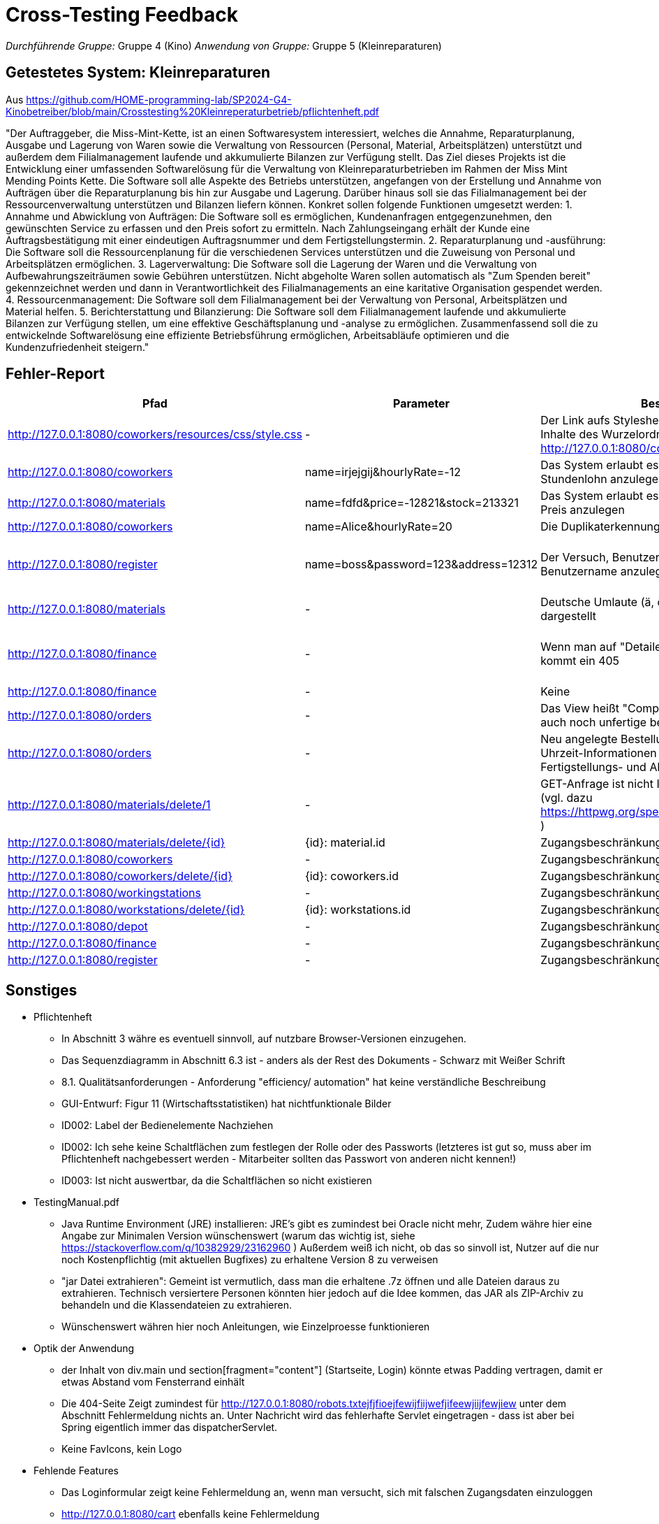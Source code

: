 // Bogen, den Sie für das Cross-Testing verwenden können

= Cross-Testing Feedback

__Durchführende Gruppe:__ Gruppe 4 (Kino)
__Anwendung von Gruppe:__ Gruppe 5 (Kleinreparaturen)

== Getestetes System: Kleinreparaturen
Aus https://github.com/HOME-programming-lab/SP2024-G4-Kinobetreiber/blob/main/Crosstesting%20Kleinreperaturbetrieb/pflichtenheft.pdf

"Der Auftraggeber, die Miss-Mint-Kette, ist an einen Softwaresystem interessiert, welches die
Annahme, Reparaturplanung, Ausgabe und Lagerung von Waren sowie die Verwaltung von
Ressourcen (Personal, Material, Arbeitsplätzen) unterstützt und außerdem dem Filialmanagement
laufende und akkumulierte Bilanzen zur Verfügung stellt.
Das Ziel dieses Projekts ist die Entwicklung einer umfassenden Softwarelösung für die Verwaltung
von Kleinreparaturbetrieben im Rahmen der Miss Mint Mending Points Kette. Die Software soll alle
Aspekte des Betriebs unterstützen, angefangen von der Erstellung und Annahme von Aufträgen
über die Reparaturplanung bis hin zur Ausgabe und Lagerung. Darüber hinaus soll sie das
Filialmanagement bei der Ressourcenverwaltung unterstützen und Bilanzen liefern können.
Konkret sollen folgende Funktionen umgesetzt werden:
1. Annahme und Abwicklung von Aufträgen: Die Software soll es ermöglichen, Kundenanfragen
entgegenzunehmen, den gewünschten Service zu erfassen und den Preis sofort zu ermitteln.
Nach Zahlungseingang erhält der Kunde eine Auftragsbestätigung mit einer eindeutigen
Auftragsnummer und dem Fertigstellungstermin.
2. Reparaturplanung und -ausführung: Die Software soll die Ressourcenplanung für die
verschiedenen Services unterstützen und die Zuweisung von Personal und Arbeitsplätzen
ermöglichen.
3. Lagerverwaltung: Die Software soll die Lagerung der Waren und die Verwaltung von
Aufbewahrungszeiträumen sowie Gebühren unterstützen. Nicht abgeholte Waren sollen
automatisch als "Zum Spenden bereit" gekennzeichnet werden und dann in Verantwortlichkeit
des Filialmanagements an eine karitative Organisation gespendet werden.
4. Ressourcenmanagement: Die Software soll dem Filialmanagement bei der Verwaltung von
Personal, Arbeitsplätzen und Material helfen.
5. Berichterstattung und Bilanzierung: Die Software soll dem Filialmanagement laufende und
akkumulierte Bilanzen zur Verfügung stellen, um eine effektive Geschäftsplanung und -analyse
zu ermöglichen.
Zusammenfassend soll die zu entwickelnde Softwarelösung eine effiziente Betriebsführung
ermöglichen, Arbeitsabläufe optimieren und die Kundenzufriedenheit steigern."

== Fehler-Report
// See http://asciidoctor.org/docs/user-manual/#tables
[options="header"]
|===
|Pfad |Parameter |Beschreibung |Rückgabe
| http://127.0.0.1:8080/coworkers/resources/css/style.css | - | Der Link aufs Stylesheet führt nur für (virtuelle) Inhalte des Wurzelordners zum Ziel (Verweisseite: http://127.0.0.1:8080/coworkers/create)| 404 not found 
| http://127.0.0.1:8080/coworkers | name=irjejgij&hourlyRate=-12 | Das System erlaubt es, Mitarbeiter mit negativem Stundenlohn anzulegen | keine 
| http://127.0.0.1:8080/materials | name=fdfd&price=-12821&stock=213321 | Das System erlaubt es, Materialien mit negativem Preis anzulegen | keine 
| http://127.0.0.1:8080/coworkers | name=Alice&hourlyRate=20 | Die Duplikaterkennung funktioniert nicht richtig |
| http://127.0.0.1:8080/register  | name=boss&password=123&address=12312 | Der Versuch, Benutzer mit bereits existierendem Benutzername anzulegen, führt in einen 500 | 500 Internal Server Error
| http://127.0.0.1:8080/materials | - | Deutsche Umlaute (ä, ö, ü, ß), werden nicht korrekt dargestellt | -
| http://127.0.0.1:8080/finance   | - | Wenn man auf "Detailed Data analytics" geht, kommt ein 405 | 405 Method Not Allowed
| http://127.0.0.1:8080/finance   | - | Keine  | -
| http://127.0.0.1:8080/orders    | - | Das View heißt "Completed Orders", enthält aber auch noch unfertige bestellungen |-
| http://127.0.0.1:8080/orders    | - | Neu angelegte Bestellungen haben keine korrekten Uhrzeit-Informationen und sind sofort mit Fertigstellungs- und Abholdaten versehen | -
| http://127.0.0.1:8080/materials/delete/1 | - | GET-Anfrage ist nicht Idempotent und nicht Safe (vgl. dazu https://httpwg.org/specs/rfc9110.html#safe.methods ) |-
| http://127.0.0.1:8080/materials/delete/{id} | {id}: material.id | Zugangsbeschränkung fehlt |
| http://127.0.0.1:8080/coworkers | - | Zugangsbeschränkung fehlt |
| http://127.0.0.1:8080/coworkers/delete/{id} | {id}: coworkers.id | Zugangsbeschränkung fehlt |
| http://127.0.0.1:8080/workingstations | - | Zugangsbeschränkung fehlt |
| http://127.0.0.1:8080/workstations/delete/{id} | {id}: workstations.id | Zugangsbeschränkung fehlt |
| http://127.0.0.1:8080/depot | - | Zugangsbeschränkung fehlt | 
| http://127.0.0.1:8080/finance | - | Zugangsbeschränkung fehlt |
| http://127.0.0.1:8080/register | - | Zugangsbeschränkung fehlt | 
| 
|===

== Sonstiges

* Pflichtenheft
** In Abschnitt 3 währe es eventuell sinnvoll, auf nutzbare Browser-Versionen einzugehen.
** Das Sequenzdiagramm in Abschnitt 6.3 ist - anders als der Rest des Dokuments - Schwarz mit Weißer Schrift
** 8.1. Qualitätsanforderungen - Anforderung "efficiency/ automation" hat keine verständliche Beschreibung
** GUI-Entwurf: Figur 11 (Wirtschaftsstatistiken) hat nichtfunktionale Bilder
** ID002: Label der Bedienelemente Nachziehen
** ID002: Ich sehe keine Schaltflächen zum festlegen der Rolle oder des Passworts (letzteres ist gut so, muss aber im Pflichtenheft nachgebessert werden - Mitarbeiter sollten das Passwort von anderen nicht kennen!)
** ID003: Ist nicht auswertbar, da die Schaltflächen so nicht existieren
* TestingManual.pdf
** Java Runtime Environment (JRE) installieren: JRE's gibt es zumindest bei Oracle nicht mehr, Zudem währe hier eine Angabe zur Minimalen Version wünschenswert (warum das wichtig ist, siehe https://stackoverflow.com/q/10382929/23162960 ) Außerdem weiß ich nicht, ob das so sinvoll ist, Nutzer auf die nur noch Kostenpflichtig (mit aktuellen Bugfixes) zu erhaltene Version 8 zu verweisen
** "jar Datei extrahieren": Gemeint ist vermutlich, dass man die erhaltene .7z öffnen und alle Dateien daraus zu extrahieren. Technisch versiertere Personen könnten hier jedoch auf die Idee kommen, das JAR als ZIP-Archiv zu behandeln und die Klassendateien zu extrahieren.
** Wünschenswert währen hier noch Anleitungen, wie Einzelproesse funktionieren
* Optik der Anwendung
** der Inhalt von div.main und section[fragment="content"] (Startseite, Login) könnte etwas Padding vertragen, damit er etwas Abstand vom Fensterrand einhält
** Die 404-Seite Zeigt zumindest für http://127.0.0.1:8080/robots.txtejfjfioejfewijfiijwefjifeewjiijfewjiew unter dem Abschnitt Fehlermeldung nichts an. Unter Nachricht wird das fehlerhafte Servlet eingetragen - dass ist aber bei Spring eigentlich immer das dispatcherServlet.
** Keine FavIcons, kein Logo
* Fehlende Features
** Das Loginformular zeigt keine Fehlermeldung an, wenn man versucht, sich mit falschen Zugangsdaten einzuloggen
** http://127.0.0.1:8080/cart ebenfalls keine Fehlermeldung
** http://127.0.0.1:8080/materials keine Fehlermeldung bei ungültigen Parametern
** Das Pflichtenheft spricht von einer "Passwort vergessen"-Funktion - ich habe keine solche gefunden
** ID006, ID008 scheint so nicht zu existieren
** ID007 existiert im Menü, zeigt aber keine Daten an und hat keine <select>-Einträge
** ID023 kein Link oder Knopf zum anlegen neuer Bestellungen
** Usernamen sind casesensitiv, User können mehrfach angelegt werden
** Keine Rückmeldung beim Erstellen von Nutzern
** Unklarer Verbrauch von Materialien, beim Abschließen von Bestellungen wird die Materialanzahl nicht anktualisiert
** Keine Ausgabe der Abhol-/Bestellnummer oder einer Bestellübersicht
* Interaktion mit der Anwendung (Usability)
** Ich (Jannik) halte das Navigationsmenü für suboptimal - es ist bspsw. beim Katalog UI-Mäßig nicht vorgesehen, dass der Nutzer eine Seite zurückgeht. Wenn er das will, muss er auf die Zurück-Taste des Browsers vertrauen oder sich neu von oben durchklicken.
** Bitte den Moneta-Spam "Using default formatter for toString()." abstellen, damit das Log übersichtlich bleibt
** Der Versuch, folgendes mit ungültigen Eingabeparametern zu tun, führt auf einen harten 400 (hier währe es vermutlich sinvoller, dasselbe Template wie bei einer GET-Anfrage zu benutzen & eine Fehlermeldung anzuzeigen
*** Materialien anlegen
*** Mitarbeiter anlegen
*** http://127.0.0.1:8080/coworkers/update
*** http://127.0.0.1:8080/workingstations/create
** http://127.0.0.1:8080/cart : was ist "Item Condition"? Was ist die "Item-ID"?
** Es gibt keine Möglichkeit, einem aktiven Warenkorb weitere Elemente hinzuzufügen, und keine UI-Möglichkeit, zum aktiven Warenkorb zurückzukehren, wenn man weggeklickt hat
** ID003: Linking mit Lager suboptimal
** http://127.0.0.1:8080/materials/delete/{idd}: keine Sicherheitsabfrage
** http://127.0.0.1:8080/management zeigt uneingeloggt einen soft-403
** Vielleicht sollte bei der Bestellung die E-Mail-Adresse anstelle der ID genutzt werden. Die weiß der Nutzer
   eher auswendig als seine ID.
** Wieso muss bei der Bestellung in http://localhost:8080/cart die Produkt-ID angegeben werden? sollte die nicht
   im HTML-Formular enthalten sein?
** Unklar, wie Bestellungen bearbeitet werden, also wann ist eine Station belegt(Kann-Kriterium: welcher Mitarbeiter führt die aus)
** Unklar, wo der Unterschied zwischen Mitarbeiter und Nutzer ist. Kann man einen Coworker anlegen?
* kleinreparatur_service.users : Passwortspeicherung im Klartext?! 

== Verbesserungsvorschläge
* Was kann noch weiter verbessert werden?
** Verwendungen der alten java.util.Date-Klasse durch modernere Alternativen aus java.time ersetzen (betrifft u. a. kleinreparatur_service.customer.Customer
** Denglisch in kleinreparatur_service.order.CustomOrder.OrderStatus beseitigen
** Warum benutzt kleinreparatur_service.resources.coworkers.Coworker einen Double für Geld, wenn wir Moneta haben?
** Warum benutzt kleinreparatur_service.resources.workingstation.Workingstation einen Double für Geld, wenn wir Moneta haben?
** Bitte kleinreparatur_service.resources.workingstation.Workingstation an Namenskonventionen anpassen (btw, richtig währe Workstation - https://de.pons.com/%C3%BCbersetzung/englisch-deutsch/workstation )
** Denglisch in kleinreparatur_service.servicecatalog (u.a. ServiceTypes-Enum, @RequestMappings) beseitigen
** kleinreparatur_service.users.user: an Namenskonventionen anpassen


== TODO:

* kleinreparatur_service.servicecatalog.Service.image: Existenz prüfen
